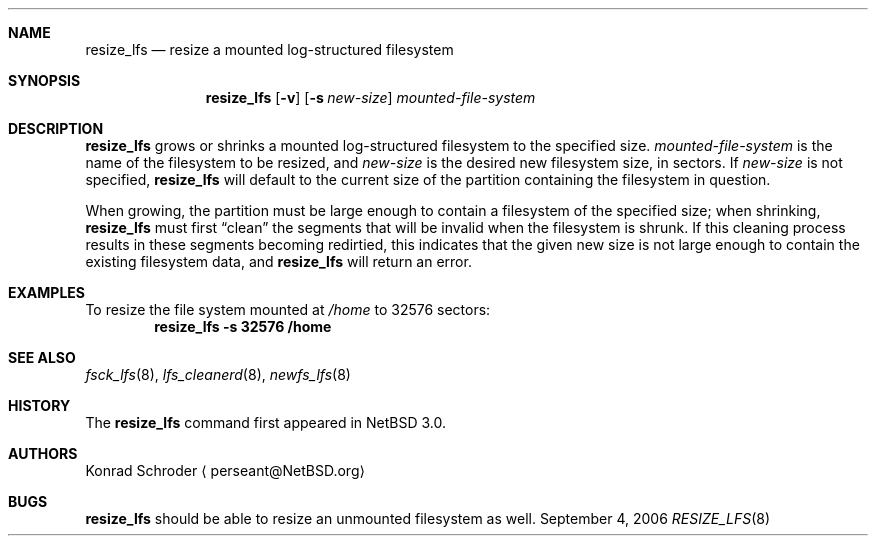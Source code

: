 .\"     $NetBSD: resize_lfs.8,v 1.4 2006/09/04 18:34:42 wiz Exp $
.\"
.\" Copyright (c) 2005 The NetBSD Foundation, Inc.
.\" All rights reserved.
.\"
.\" This code is derived from software contributed to The NetBSD Foundation
.\" by Konrad E. Schroder <perseant@hhhh.org>.
.\"
.\" Redistribution and use in source and binary forms, with or without
.\" modification, are permitted provided that the following conditions
.\" are met:
.\" 1. Redistributions of source code must retain the above copyright
.\"    notice, this list of conditions and the following disclaimer.
.\" 2. Redistributions in binary form must reproduce the above copyright
.\"    notice, this list of conditions and the following disclaimer in the
.\"    documentation and/or other materials provided with the distribution.
.\" 3. All advertising materials mentioning features or use of this software
.\"    must display the following acknowledgement:
.\"        This product includes software developed by the NetBSD
.\"        Foundation, Inc. and its contributors.
.\" 4. Neither the name of The NetBSD Foundation nor the names of its
.\"    contributors may be used to endorse or promote products derived
.\"    from this software without specific prior written permission.
.\"
.\" THIS SOFTWARE IS PROVIDED BY THE NETBSD FOUNDATION, INC. AND CONTRIBUTORS
.\" ``AS IS'' AND ANY EXPRESS OR IMPLIED WARRANTIES, INCLUDING, BUT NOT LIMITED
.\" TO, THE IMPLIED WARRANTIES OF MERCHANTABILITY AND FITNESS FOR A PARTICULAR
.\" PURPOSE ARE DISCLAIMED.  IN NO EVENT SHALL THE FOUNDATION OR CONTRIBUTORS
.\" BE LIABLE FOR ANY DIRECT, INDIRECT, INCIDENTAL, SPECIAL, EXEMPLARY, OR
.\" CONSEQUENTIAL DAMAGES (INCLUDING, BUT NOT LIMITED TO, PROCUREMENT OF
.\" SUBSTITUTE GOODS OR SERVICES; LOSS OF USE, DATA, OR PROFITS; OR BUSINESS
.\" INTERRUPTION) HOWEVER CAUSED AND ON ANY THEORY OF LIABILITY, WHETHER IN
.\" CONTRACT, STRICT LIABILITY, OR TORT (INCLUDING NEGLIGENCE OR OTHERWISE)
.\" ARISING IN ANY WAY OUT OF THE USE OF THIS SOFTWARE, EVEN IF ADVISED OF THE
.\" POSSIBILITY OF SUCH DAMAGE.
.\"
.Dd September 4, 2006
.Dt RESIZE_LFS 8
.Sh NAME
.Nm resize_lfs
.Nd resize a mounted log-structured filesystem
.Sh SYNOPSIS
.Nm
.Op Fl v
.Op Fl s Ar new-size
.Ar mounted-file-system
.Sh DESCRIPTION
.Nm
grows or shrinks a mounted log-structured filesystem to the specified size.
.Ar mounted-file-system
is the name of the filesystem to be resized, and
.Ar new-size
is the desired new filesystem size, in sectors.
If
.Ar new-size
is not specified,
.Nm
will default to the current size of the partition containing the filesystem
in question.
.Pp
When growing, the partition must be large enough to contain a filesystem
of the specified size; when shrinking,
.Nm
must first
.Dq clean
the segments that will be invalid when the filesystem is shrunk.
If this cleaning process results in these segments becoming redirtied,
this indicates that the given new size is not large enough to contain the
existing filesystem data, and
.Nm
will return an error.
.Sh EXAMPLES
To resize the file system mounted at
.Pa /home
to 32576 sectors:
.Dl resize_lfs -s 32576 /home
.Sh SEE ALSO
.Xr fsck_lfs 8 ,
.Xr lfs_cleanerd 8 ,
.Xr newfs_lfs 8
.Sh HISTORY
The
.Nm
command first appeared in
.Nx 3.0 .
.Sh AUTHORS
.An Konrad Schroder
.Aq perseant@NetBSD.org
.Sh BUGS
.Nm
should be able to resize an unmounted filesystem as well.
